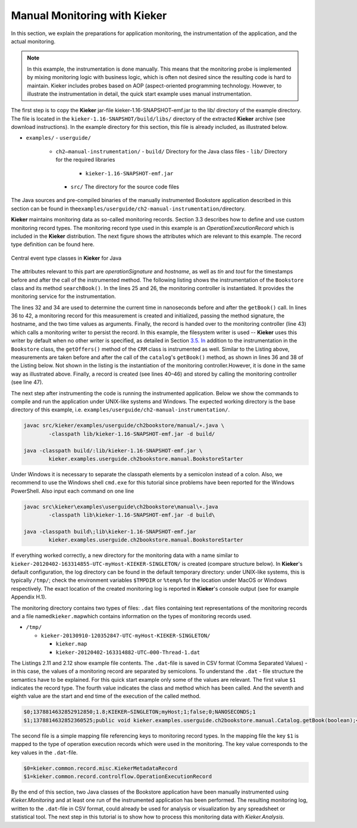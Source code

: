 .. _gt-manual-monitoring-with-kieker:

Manual Monitoring with Kieker 
=============================

In this section, we explain the preparations for application monitoring,
the instrumentation of the application, and the actual monitoring.

.. note::
   In this example, the instrumentation is done manually. This means that
   the monitoring probe is implemented by mixing monitoring logic with
   business logic, which is often not desired since the resulting code is
   hard to maintain. Kieker includes probes based on AOP (aspect-oriented
   programming technology. However, to illustrate the instrumentation in
   detail, the quick start example uses manual instrumentation.

The first step is to copy the **Kieker** jar-file
kieker-1.16-SNAPSHOT-emf.jar to the lib/ directory of the example directory.
The file is located in the ``kieker-1.16-SNAPSHOT/build/libs/`` directory of the
extracted **Kieker** archive (see download instructions). In the example
directory for this section, this file is already included, as
illustrated below.

-  ``examples/``
   -  ``userguide/``

      -  ``ch2–manual-instrumentation/``
         -  ``build/`` Directory for the Java class files
         -  ``lib/`` Directory for the required libraries

            -  ``kieker-1.16-SNAPSHOT-emf.jar``

         -  ``src/`` The directory for the source code files

The Java sources and pre-compiled binaries of the manually instrumented
Bookstore application described in this section can be found in
the\ ``examples/userguide/ch2-manual-instrumentation/``\ directory.

**Kieker** maintains monitoring data as so-called monitoring records.
Section 3.3 describes how to define and use custom monitoring record
types. The monitoring record type used in this example is an
*OperationExecutionRecord* which is included in the **Kieker**
distribution. The next figure shows the attributes which are relevant to
this example. The record type definition can be found here.

.. figure:: ../images/records-class-diagram.svg
   :width: 200px
   :align: center
   :figwidth: 100%
   
   Central event type classes in **Kieker** for Java

The attributes relevant to this part are *operationSignature* and
*hostname*, as well as *tin* and *tout* for the timestamps before and
after the call of the instrumented method. The following listing shows
the instrumentation of the ``Bookstore`` class and its method
``searchBook()``. In the lines 25 and 26, the monitoring controller is
instantiated. It provides the monitoring service for the
instrumentation.

.. code-block:: Java
	:linenos:
		
	private static final IMonitoringController MONITORING_CONTROLLER =
		MonitoringController.getInstance();
	
	private final Catalog catalog = new Catalog();
	private final CRM crm = new CRM(this.catalog);

	public void searchBook() {
		// 1.) Call Catalog.getBook() and log its entry and exit timestamps.
		final long tin = MONITORING_CONTROLLER.getTimeSource().getTime();
		this.catalog.getBook(false); // <-- the monitored execution
		final long tout = MONITORING_CONTROLLER.getTimeSource().getTime();
		final OperationExecutionRecord e = new OperationExecutionRecord(
			"public void " + this.catalog.getClass().getName() +
			".getBook(boolean)",
			OperationExecutionRecord.NO_SESSION_ID,
			OperationExecutionRecord.NO_TRACE_ID,
			tin, tout, "myHost",
			OperationExecutionRecord.NO_EOI_ESS,
			OperationExecutionRecord.NO_EOI_ESS);

		MONITORING_CONTROLLER.newMonitoringRecord(e);

		// 2.) Call the CRM catalog's getOffers() method (without monitoring).
		this.crm.getOffers();
	}

The lines 32 and 34 are used to determine the current time in
nanoseconds before and after the ``getBook()`` call. In lines 36 to 42,
a monitoring record for this measurement is created and initialized,
passing the method signature, the hostname, and the two time values as
arguments. Finally, the record is handed over to the monitoring
controller (line 43) which calls a monitoring writer to persist the
record. In this example, the filesystem writer is used -- **Kieker** uses
this writer by default when no other writer is specified, as detailed in
Section `3.5. In <http://3.5.In>`__ addition to the instrumentation in
the ``Bookstore`` class, the ``getOffers()`` method of
the ``CRM`` class is instrumented as well. Similar to the Listing
above, measurements are taken before and after the call of
the ``catalog``'s ``getBook()`` method, as shown in lines 36 and 38
of the Listing below. Not shown in the listing is the instantiation of
the monitoring controller.However, it is done in the same way as
illustrated above. Finally, a record is created (see lines 40–46) and
stored by calling the monitoring controller (see line 47).

.. todo::

   Fix section references

.. code-block:: Java
	:linenos:
	
	public void getOffers() {
		// 1.) Call Catalog.getBook() and log its entry and exit timestamps.
		final long tin = MONITORING_CONTROLLER.getTimeSource().getTime();
		this.catalog.getBook(false); // <-- the monitored execution
		final long tout = MONITORING_CONTROLLER.getTimeSource().getTime();
		final OperationExecutionRecord e = new OperationExecutionRecord(
			"public void " + this.catalog.getClass().getName() +
			".getBook(boolean)",
			OperationExecutionRecord.NO_SESSION_ID,
			OperationExecutionRecord.NO_TRACE_ID,
			tin, tout, "myHost",
			OperationExecutionRecord.NO_EOI_ESS,
			OperationExecutionRecord.NO_EOI_ESS);
		MONITORING_CONTROLLER.newMonitoringRecord(e);
	}

The next step after instrumenting the code is running the instrumented
application. Below we show the commands to compile and run the
application under UNIX-like systems and Windows. The expected working
directory is the base directory of this example,
i.e. ``examples/userguide/ch2-manual-instrumentation/``.

.. code:: shell
	
	javac src/kieker/examples/userguide/ch2bookstore/manual/∗.java \
		-classpath lib/kieker-1.16-SNAPSHOT-emf.jar -d build/
	
	java -classpath build/:lib/kieker-1.16-SNAPSHOT-emf.jar \
		kieker.examples.userguide.ch2bookstore.manual.BookstoreStarter

Under Windows it is necessary to separate the classpath elements by a
semicolon instead of a colon. Also, we recommend to use the Windows
shell ``cmd.exe`` for this tutorial since problems have been reported
for the Windows PowerShell. Also input each command on one line

.. code:: shell
	
	javac src\kieker\examples\userguide\ch2bookstore\manual\∗.java
		-classpath lib\kieker-1.16-SNAPSHOT-emf.jar -d build\
	
	java -classpath build\;lib\kieker-1.16-SNAPSHOT-emf.jar
		kieker.examples.userguide.ch2bookstore.manual.BookstoreStarter

If everything worked correctly, a new directory for the monitoring data
with a name similar to ``kieker-20120402-163314855-UTC-myHost-KIEKER-SINGLETON/``
is created (compare structure below). In **Kieker**'s default
configuration, the log directory can be found in the default temporary
directory: under UNIX-like systems, this is typically ``/tmp/``; check
the environment variables ``$TMPDIR`` or ``%temp%`` for the location
under MacOS or Windows respectively. The exact location of the created
monitoring log is reported in **Kieker**'s console output (see for
example Appendix H.1).

.. todo::

   Resolve this broken reference to the appendix.

The monitoring directory contains two types of files: ``.dat`` files
containing text representations of the monitoring records and a file
named\ ``kieker.map``\ which contains information on the types of
monitoring records used.

-  ``/tmp/``

   -  ``kieker-20130910-120352847-UTC-myHost-KIEKER-SINGLETON/``

      -  ``kieker.map``
      -  ``kieker-20120402-163314882-UTC–000-Thread-1.dat``

.. todo::

   Fix listing references.
   
The Listings 2.11 and 2.12 show example file contents.
The ``.dat``-file is saved in CSV format (Comma Separated Values) - in
this case, the values of a monitoring record are separated by
semicolons. To understand the ``.dat`` - file structure the semantics
have to be explained. For this quick start example only some of the
values are relevant. The first value ``$1`` indicates the record type.
The fourth value indicates the class and method which has been called.
And the seventh and eighth value are the start and end time of the
execution of the called method.

.. code::
  
  $0;1378814632852912850;1.8;KIEKER−SINGLETON;myHost;1;false;0;NANOSECONDS;1
  $1;1378814632852360525;public void kieker.examples.userguide.ch2bookstore.manual.Catalog.getBook(boolean);<no−session−id>;−1;1378814632849896821;1378814632852105483;myHost;−1;−1

The second file is a simple mapping file referencing keys to monitoring
record types. In the mapping file the key ``$1`` is mapped to the type
of operation execution records which were used in the monitoring. The
key value corresponds to the key values in the ``.dat``-file.

.. code::
  
  $0=kieker.common.record.misc.KiekerMetadataRecord
  $1=kieker.common.record.controlflow.OperationExecutionRecord

By the end of this section, two Java classes of the Bookstore
application have been manually instrumented using *Kieker.Monitoring*
and at least one run of the instrumented application has been performed.
The resulting monitoring log, written to the ``.dat``-file in CSV
format, could already be used for analysis or visualization by any
spreadsheet or statistical tool. The next step in this tutorial is to
show how to process this monitoring data with *Kieker.Analysis.*
